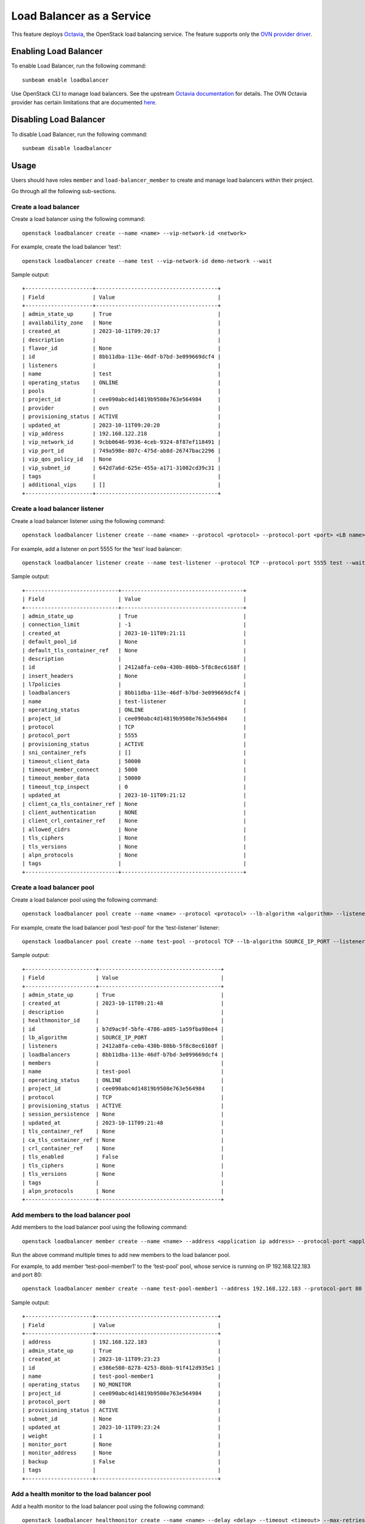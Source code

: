 Load Balancer as a Service
==========================

This feature deploys
`Octavia <https://docs.openstack.org/octavia/latest/index.html>`__, the
OpenStack load balancing service. The feature supports only the `OVN
provider
driver <https://docs.openstack.org/octavia/latest/admin/providers/index.html#ovn-octavia-provider-driver>`__.

Enabling Load Balancer
----------------------

To enable Load Balancer, run the following command:

::

   sunbeam enable loadbalancer

Use OpenStack CLI to manage load balancers. See the upstream `Octavia
documentation <https://docs.openstack.org/octavia/latest/user/guides/basic-cookbook.html>`__
for details. The OVN Octavia provider has certain limitations that are
documented
`here <https://docs.openstack.org/ovn-octavia-provider/latest/admin/driver.html#limitations-of-the-ovn-provider-driver>`__.

Disabling Load Balancer
-----------------------

To disable Load Balancer, run the following command:

::

   sunbeam disable loadbalancer

Usage
-----

Users should have roles ``member`` and ``load-balancer_member`` to
create and manage load balancers within their project.

Go through all the following sub-sections.

Create a load balancer
~~~~~~~~~~~~~~~~~~~~~~

Create a load balancer using the following command:

::

   openstack loadbalancer create --name <name> --vip-network-id <network>

For example, create the load balancer ‘test’:

::

   openstack loadbalancer create --name test --vip-network-id demo-network --wait

Sample output:

::

   +---------------------+--------------------------------------+
   | Field               | Value                                |
   +---------------------+--------------------------------------+
   | admin_state_up      | True                                 |
   | availability_zone   | None                                 |
   | created_at          | 2023-10-11T09:20:17                  |
   | description         |                                      |
   | flavor_id           | None                                 |
   | id                  | 8bb11dba-113e-46df-b7bd-3e099669dcf4 |
   | listeners           |                                      |
   | name                | test                                 |
   | operating_status    | ONLINE                               |
   | pools               |                                      |
   | project_id          | cee090abc4d14819b9508e763e564984     |
   | provider            | ovn                                  |
   | provisioning_status | ACTIVE                               |
   | updated_at          | 2023-10-11T09:20:20                  |
   | vip_address         | 192.168.122.218                      |
   | vip_network_id      | 9cbb0646-9936-4ceb-9324-8f87ef118491 |
   | vip_port_id         | 749a598e-807c-475d-ab8d-26747bac2296 |
   | vip_qos_policy_id   | None                                 |
   | vip_subnet_id       | 642d7a6d-625e-455a-a171-31082cd39c31 |
   | tags                |                                      |
   | additional_vips     | []                                   |
   +---------------------+--------------------------------------+

Create a load balancer listener
~~~~~~~~~~~~~~~~~~~~~~~~~~~~~~~

Create a load balancer listener using the following command:

::

   openstack loadbalancer listener create --name <name> --protocol <protocol> --protocol-port <port> <LB name>

For example, add a listener on port 5555 for the ‘test’ load balancer:

::

   openstack loadbalancer listener create --name test-listener --protocol TCP --protocol-port 5555 test --wait

Sample output:

::

   +-----------------------------+--------------------------------------+
   | Field                       | Value                                |
   +-----------------------------+--------------------------------------+
   | admin_state_up              | True                                 |
   | connection_limit            | -1                                   |
   | created_at                  | 2023-10-11T09:21:11                  |
   | default_pool_id             | None                                 |
   | default_tls_container_ref   | None                                 |
   | description                 |                                      |
   | id                          | 2412a8fa-ce0a-430b-80bb-5f8c8ec6168f |
   | insert_headers              | None                                 |
   | l7policies                  |                                      |
   | loadbalancers               | 8bb11dba-113e-46df-b7bd-3e099669dcf4 |
   | name                        | test-listener                        |
   | operating_status            | ONLINE                               |
   | project_id                  | cee090abc4d14819b9508e763e564984     |
   | protocol                    | TCP                                  |
   | protocol_port               | 5555                                 |
   | provisioning_status         | ACTIVE                               |
   | sni_container_refs          | []                                   |
   | timeout_client_data         | 50000                                |
   | timeout_member_connect      | 5000                                 |
   | timeout_member_data         | 50000                                |
   | timeout_tcp_inspect         | 0                                    |
   | updated_at                  | 2023-10-11T09:21:12                  |
   | client_ca_tls_container_ref | None                                 |
   | client_authentication       | NONE                                 |
   | client_crl_container_ref    | None                                 |
   | allowed_cidrs               | None                                 |
   | tls_ciphers                 | None                                 |
   | tls_versions                | None                                 |
   | alpn_protocols              | None                                 |
   | tags                        |                                      |
   +-----------------------------+--------------------------------------+

Create a load balancer pool
~~~~~~~~~~~~~~~~~~~~~~~~~~~

Create a load balancer pool using the following command:

::

   openstack loadbalancer pool create --name <name> --protocol <protocol> --lb-algorithm <algorithm> --listener <LB listener name>

For example, create the load balancer pool ‘test-pool’ for the
‘test-listener’ listener:

::

   openstack loadbalancer pool create --name test-pool --protocol TCP --lb-algorithm SOURCE_IP_PORT --listener test-listener --wait

Sample output:

::

   +----------------------+--------------------------------------+
   | Field                | Value                                |
   +----------------------+--------------------------------------+
   | admin_state_up       | True                                 |
   | created_at           | 2023-10-11T09:21:48                  |
   | description          |                                      |
   | healthmonitor_id     |                                      |
   | id                   | b7d9ac9f-5bfe-4786-a805-1a59fba98ee4 |
   | lb_algorithm         | SOURCE_IP_PORT                       |
   | listeners            | 2412a8fa-ce0a-430b-80bb-5f8c8ec6168f |
   | loadbalancers        | 8bb11dba-113e-46df-b7bd-3e099669dcf4 |
   | members              |                                      |
   | name                 | test-pool                            |
   | operating_status     | ONLINE                               |
   | project_id           | cee090abc4d14819b9508e763e564984     |
   | protocol             | TCP                                  |
   | provisioning_status  | ACTIVE                               |
   | session_persistence  | None                                 |
   | updated_at           | 2023-10-11T09:21:48                  |
   | tls_container_ref    | None                                 |
   | ca_tls_container_ref | None                                 |
   | crl_container_ref    | None                                 |
   | tls_enabled          | False                                |
   | tls_ciphers          | None                                 |
   | tls_versions         | None                                 |
   | tags                 |                                      |
   | alpn_protocols       | None                                 |
   +----------------------+--------------------------------------+

Add members to the load balancer pool
~~~~~~~~~~~~~~~~~~~~~~~~~~~~~~~~~~~~~

Add members to the load balancer pool using the following command:

::

   openstack loadbalancer member create --name <name> --address <application ip address> --protocol-port <application port> <LB pool name>

Run the above command multiple times to add new members to the load
balancer pool.

For example, to add member ‘test-pool-member1’ to the ‘test-pool’
pool, whose service is running on IP 192.168.122.183 and port 80:

::

   openstack loadbalancer member create --name test-pool-member1 --address 192.168.122.183 --protocol-port 80 test-pool --wait

Sample output:

::

   +---------------------+--------------------------------------+
   | Field               | Value                                |
   +---------------------+--------------------------------------+
   | address             | 192.168.122.183                      |
   | admin_state_up      | True                                 |
   | created_at          | 2023-10-11T09:23:23                  |
   | id                  | e386e580-8278-4253-8bbb-91f412d935e1 |
   | name                | test-pool-member1                    |
   | operating_status    | NO_MONITOR                           |
   | project_id          | cee090abc4d14819b9508e763e564984     |
   | protocol_port       | 80                                   |
   | provisioning_status | ACTIVE                               |
   | subnet_id           | None                                 |
   | updated_at          | 2023-10-11T09:23:24                  |
   | weight              | 1                                    |
   | monitor_port        | None                                 |
   | monitor_address     | None                                 |
   | backup              | False                                |
   | tags                |                                      |
   +---------------------+--------------------------------------+

Add a health monitor to the load balancer pool
~~~~~~~~~~~~~~~~~~~~~~~~~~~~~~~~~~~~~~~~~~~~~~

Add a health monitor to the load balancer pool using the following
command:

::

   openstack loadbalancer healthmonitor create --name <name> --delay <delay> --timeout <timeout> --max-retries <max retries> --type <protocol> <LB pool name>

For example, to add health monitor ‘test-monitor’ to the ‘test-pool’
pool:

::

   openstack loadbalancer healthmonitor create --name test-monitor --delay 7 --timeout 5 --max-retries 3 --type TCP test-pool --wait

Sample output:

::

   +---------------------+--------------------------------------+
   | Field               | Value                                |
   +---------------------+--------------------------------------+
   | project_id          | cee090abc4d14819b9508e763e564984     |
   | name                | test-monitor                         |
   | admin_state_up      | True                                 |
   | pools               | b7d9ac9f-5bfe-4786-a805-1a59fba98ee4 |
   | created_at          | 2023-10-11T09:33:33                  |
   | provisioning_status | ACTIVE                               |
   | updated_at          | 2023-10-11T09:33:34                  |
   | delay               | 7                                    |
   | expected_codes      | None                                 |
   | max_retries         | 3                                    |
   | http_method         | None                                 |
   | timeout             | 5                                    |
   | max_retries_down    | 3                                    |
   | url_path            | None                                 |
   | type                | TCP                                  |
   | id                  | 7f2cbe52-b024-4ede-a24b-7fa3cc6aa606 |
   | operating_status    | ONLINE                               |
   | http_version        | None                                 |
   | domain_name         | None                                 |
   | tags                |                                      |
   +---------------------+--------------------------------------+

Verify load balancer pool member operating status using the following
command:

::

   openstack loadbalancer member list <LB pool name>

For example:

::

   openstack loadbalancer member list test-pool

Sample output:

::

   +--------------------------------------+-------------------+----------------------------------+---------------------+-----------------+---------------+------------------+--------+
   | id                                   | name              | project_id                       | provisioning_status | address         | protocol_port | operating_status | weight |
   +--------------------------------------+-------------------+----------------------------------+---------------------+-----------------+---------------+------------------+--------+
   | e386e580-8278-4253-8bbb-91f412d935e1 | test-pool-member1 | cee090abc4d14819b9508e763e564984 | ACTIVE              | 192.168.122.183 |            80 | ONLINE           |      1 |
   +--------------------------------------+-------------------+----------------------------------+---------------------+-----------------+---------------+------------------+--------+

Verify the load balancer details
~~~~~~~~~~~~~~~~~~~~~~~~~~~~~~~~

Verify the details of the load balancer using the following command:

::

   openstack loadbalancer status show <LB name>

For example:

::

   openstack loadbalancer status show test

Sample output:

::

   {
       "loadbalancer": {
           "id": "8bb11dba-113e-46df-b7bd-3e099669dcf4",
           "name": "test",
           "operating_status": "ONLINE",
           "provisioning_status": "ACTIVE",
           "listeners": [
               {
                   "id": "2412a8fa-ce0a-430b-80bb-5f8c8ec6168f",
                   "name": "test-listener",
                   "operating_status": "ONLINE",
                   "provisioning_status": "ACTIVE",
                   "pools": [
                       {
                           "id": "b7d9ac9f-5bfe-4786-a805-1a59fba98ee4",
                           "name": "test-pool",
                           "provisioning_status": "ACTIVE",
                           "operating_status": "ONLINE",
                           "health_monitor": {
                               "id": "7f2cbe52-b024-4ede-a24b-7fa3cc6aa606",
                               "name": "test-monitor",
                               "type": "TCP",
                               "provisioning_status": "ACTIVE",
                               "operating_status": "ONLINE"
                           },
                           "members": [
                               {
                                   "id": "e386e580-8278-4253-8bbb-91f412d935e1",
                                   "name": "test-pool-member1",
                                   "operating_status": "ONLINE",
                                   "provisioning_status": "ACTIVE",
                                   "address": "192.168.122.183",
                                   "protocol_port": 80
                               },
                               {
                                   "id": "856fb894-714a-4d1d-beda-8cd2bc77485a",
                                   "name": "test-pool-member2",
                                   "operating_status": "ONLINE",
                                   "provisioning_status": "ACTIVE",
                                   "address": "192.168.122.248",
                                   "protocol_port": 80
                               }
                           ]
                       }
                   ]
               }
           ]
       }
   }

Attach a floating IP address to the load balancer VIP port
~~~~~~~~~~~~~~~~~~~~~~~~~~~~~~~~~~~~~~~~~~~~~~~~~~~~~~~~~~

To create a floating IP address and attach it to the load balancer VIP
port, use the below snippet:

::

   vip_port=$(openstack loadbalancer show test -c vip_port_id -f value)
   fip_id=$(openstack floating ip create external-network -c ID -f value)
   openstack floating ip set --port $vip_port $fip_id
   lb_fip=$(openstack floating ip list --port $vip_port -c 'Floating IP Address' -f value)
   echo $lb_fip

The above snippet outputs the load balancer VIP address:

::

   10.20.20.68

Verify load balancer functionality
~~~~~~~~~~~~~~~~~~~~~~~~~~~~~~~~~~

To verify load balancer functionality, apply the ``nc`` utility to the
load balancer VIP and listener port:

::

   nc -vz 10.20.20.68 5555

The output will report success if the load balancer connection to the
backend service is made:

::

   Connection to 10.20.20.68 5555 port [tcp/*] succeeded!

